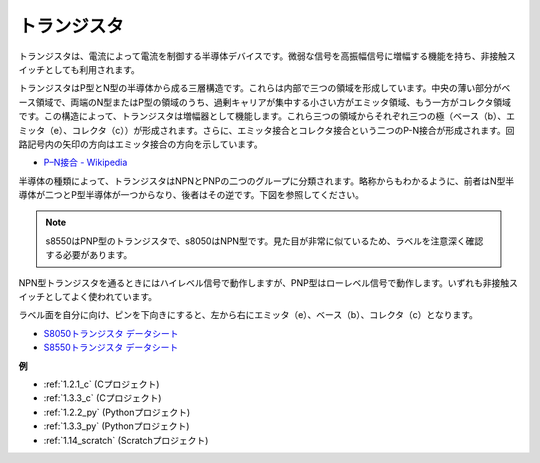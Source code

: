 .. _transistor:

トランジスタ
============

.. image:: img/npn_pnp.png
    :width: 300

トランジスタは、電流によって電流を制御する半導体デバイスです。微弱な信号を高振幅信号に増幅する機能を持ち、非接触スイッチとしても利用されます。

トランジスタはP型とN型の半導体から成る三層構造です。これらは内部で三つの領域を形成しています。中央の薄い部分がベース領域で、両端のN型またはP型の領域のうち、過剰キャリアが集中する小さい方がエミッタ領域、もう一方がコレクタ領域です。この構造によって、トランジスタは増幅器として機能します。これら三つの領域からそれぞれ三つの極（ベース（b）、エミッタ（e）、コレクタ（c））が形成されます。さらに、エミッタ接合とコレクタ接合という二つのP-N接合が形成されます。回路記号内の矢印の方向はエミッタ接合の方向を示しています。

* `P–N接合 - Wikipedia <https://en.wikipedia.org/wiki/P-n_junction>`_

半導体の種類によって、トランジスタはNPNとPNPの二つのグループに分類されます。略称からもわかるように、前者はN型半導体が二つとP型半導体が一つからなり、後者はその逆です。下図を参照してください。

.. note::
    s8550はPNP型のトランジスタで、s8050はNPN型です。見た目が非常に似ているため、ラベルを注意深く確認する必要があります。

.. image:: img/transistor_symbol.png
    :width: 600

NPN型トランジスタを通るときにはハイレベル信号で動作しますが、PNP型はローレベル信号で動作します。いずれも非接触スイッチとしてよく使われています。

ラベル面を自分に向け、ピンを下向きにすると、左から右にエミッタ（e）、ベース（b）、コレクタ（c）となります。

.. image:: img/ebc.png
    :width: 150

* `S8050トランジスタ データシート <https://datasheet4u.com/datasheet-pdf/WeitronTechnology/S8050/pdf.php?id=576670>`_
* `S8550トランジスタ データシート <https://www.mouser.com/datasheet/2/149/SS8550-118608.pdf>`_

**例**

* :ref:`1.2.1_c` (Cプロジェクト)
* :ref:`1.3.3_c` (Cプロジェクト)
* :ref:`1.2.2_py` (Pythonプロジェクト)
* :ref:`1.3.3_py` (Pythonプロジェクト)
* :ref:`1.14_scratch` (Scratchプロジェクト)


